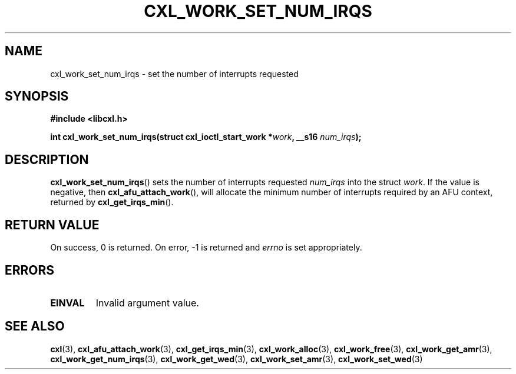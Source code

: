 .\" Copyright 2015 IBM Corp.
.\"
.TH CXL_WORK_SET_NUM_IRQS 3 2016-05-25 "LIBCXL 1.4" "CXL Programmer's Manual"
.SH NAME
cxl_work_set_num_irqs \- set the number of interrupts requested
.SH SYNOPSIS
.B #include <libcxl.h>
.PP
.B "int cxl_work_set_num_irqs(struct cxl_ioctl_start_work"
.BI * work ", __s16 " num_irqs );
.SH DESCRIPTION
.BR cxl_work_set_num_irqs ()
sets the number of interrupts requested
.I num_irqs
into the struct
.IR work .
If the value is negative, then
.BR cxl_afu_attach_work (),
will allocate the minimum number of interrupts required
by an AFU context, returned by
.BR cxl_get_irqs_min ().
.SH RETURN VALUE
On success, 0 is returned.
On error, \-1 is returned and
.I errno
is set appropriately.
.SH ERRORS
.TP
.B EINVAL
Invalid argument value.
.SH SEE ALSO
.BR cxl (3),
.BR cxl_afu_attach_work (3),
.BR cxl_get_irqs_min (3),
.BR cxl_work_alloc (3),
.BR cxl_work_free (3),
.BR cxl_work_get_amr (3),
.BR cxl_work_get_num_irqs (3),
.BR cxl_work_get_wed (3),
.BR cxl_work_set_amr (3),
.BR cxl_work_set_wed (3)
